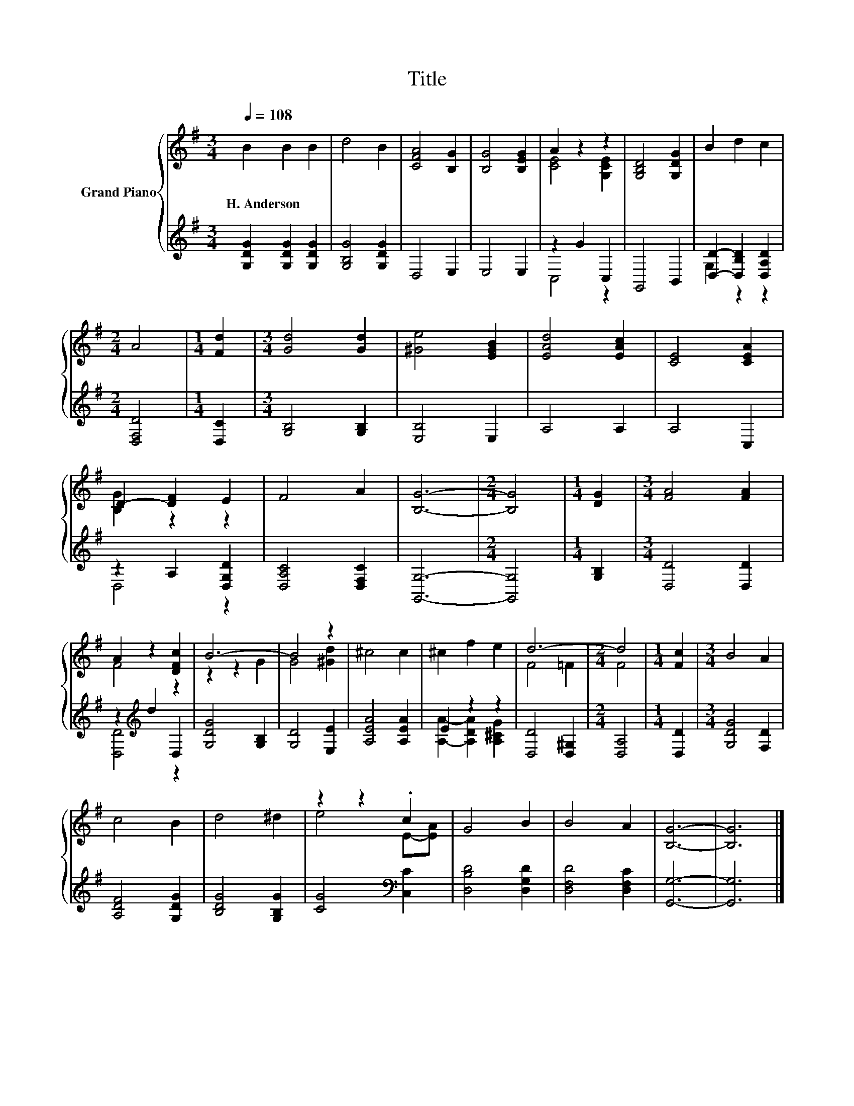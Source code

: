 X:1
T:Title
%%score { ( 1 3 ) | ( 2 4 ) }
L:1/8
Q:1/4=108
M:3/4
K:G
V:1 treble nm="Grand Piano"
V:3 treble 
V:2 treble 
V:4 treble 
V:1
 B2 B2 B2 | d4 B2 | [CFA]4 [B,G]2 | [B,G]4 [B,EG]2 | A2 z2 z2 | [G,B,D]4 [G,DG]2 | B2 d2 c2 | %7
w: H.~Anderson * *|||||||
[M:2/4] A4 |[M:1/4] [Fd]2 |[M:3/4] [Gd]4 [Gd]2 | [^Ge]4 [EGB]2 | [EAd]4 [EAc]2 | [CE]4 [CEA]2 | %13
w: ||||||
 D2- [DF]2 E2 | F4 A2 | [B,G]6- |[M:2/4] [B,G]4 |[M:1/4] [DG]2 |[M:3/4] [FA]4 [FA]2 | %19
w: ||||||
 A2 z2 [DFc]2 | B6- | B4 z2 | ^c4 c2 | ^c2 f2 e2 | d6- |[M:2/4] d4 |[M:1/4] [Fc]2 |[M:3/4] B4 A2 | %28
w: |||||||||
 c4 B2 | d4 ^d2 | z2 z2 .c2 | G4 B2 | B4 A2 | [B,G]6- | [B,G]6 |] %35
w: |||||||
V:2
 [G,DG]2 [G,DG]2 [G,DG]2 | [G,B,G]4 [G,DG]2 | D,4 E,2 | E,4 E,2 | z2 G2 C,2 | G,,4 B,,2 | %6
 [D,D]2- [D,B,D]2 [D,A,D]2 |[M:2/4] [D,F,D]4 |[M:1/4] [D,C]2 |[M:3/4] [G,B,]4 [G,B,]2 | %10
 [E,B,]4 E,2 | A,4 A,2 | A,4 C,2 | z2 A,2 [D,G,D]2 | [D,A,C]4 [D,F,C]2 | [G,,G,]6- | %16
[M:2/4] [G,,G,]4 |[M:1/4] [G,B,]2 |[M:3/4] [D,D]4 [D,D]2 | z2[K:treble] d2 D,2 | [G,DG]4 [G,B,]2 | %21
 [G,D]4 [E,E]2 | [A,EA]4 [A,EA]2 | E2 z2 z2 | [D,D]4 [D,^G,]2 |[M:2/4] [D,A,]4 |[M:1/4] [D,D]2 | %27
[M:3/4] [G,DG]4 [F,D]2 | [A,DF]4 [G,DG]2 | [B,DG]4 [G,B,G]2 | [CG]4[K:bass] [C,C]2 | %31
 [D,B,D]4 [D,G,D]2 | [D,F,D]4 [D,F,C]2 | [G,,G,]6- | [G,,G,]6 |] %35
V:3
 x6 | x6 | x6 | x6 | [CE]4 [G,CE]2 | x6 | x6 |[M:2/4] x4 |[M:1/4] x2 |[M:3/4] x6 | x6 | x6 | x6 | %13
 [B,G]2 z2 z2 | x6 | x6 |[M:2/4] x4 |[M:1/4] x2 |[M:3/4] x6 | F4 z2 | z2 z2 G2 | G4 [^Gd]2 | x6 | %23
 x6 | F4 =F2 |[M:2/4] F4 |[M:1/4] x2 |[M:3/4] x6 | x6 | x6 | e4 E-[EA] | x6 | x6 | x6 | x6 |] %35
V:4
 x6 | x6 | x6 | x6 | C,4 z2 | x6 | G,2 z2 z2 |[M:2/4] x4 |[M:1/4] x2 |[M:3/4] x6 | x6 | x6 | x6 | %13
 D,4 z2 | x6 | x6 |[M:2/4] x4 |[M:1/4] x2 |[M:3/4] x6 | [D,D]4[K:treble] z2 | x6 | x6 | x6 | %23
 [A,A]2- [A,DA]2 [A,^CG]2 | x6 |[M:2/4] x4 |[M:1/4] x2 |[M:3/4] x6 | x6 | x6 | x4[K:bass] x2 | x6 | %32
 x6 | x6 | x6 |] %35

